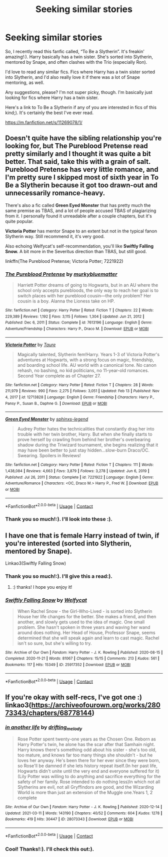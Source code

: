 #+TITLE: Seeking similar stories

* Seeking similar stories
:PROPERTIES:
:Author: One-Pangolin-4531
:Score: 3
:DateUnix: 1615988414.0
:DateShort: 2021-Mar-17
:FlairText: Request
:END:
So, I recently read this fanfic called, “To Be a Slytherin”. It's freakin' amazing!:). Harry basically has a twin sister. She's sorted into Slytherin, mentored by Snape, and often clashes with the Trio (especially Ron).

I'd love to read any similar fics. Fics where Harry has a twin sister sorted into Slytherin, and I'd also really love it if there was a lot of Snape mentoring, as well.

Any suggestions, please? I'm not super picky, though. I'm basically just looking for fics where Harry has a twin sister.

Here's a link to To Be a Slytherin if any of you are interested in fics of this kind;). It's certainly the best I've ever read.

[[https://m.fanfiction.net/s/11269078/1/]]


** Doesn't quite have the sibling relationship you're looking for, but *The Pureblood Pretense* read pretty similarly and I thought it was quite a bit better. That said, take this with a grain of salt. Pureblood Pretense has very little romance, and I'm pretty sure I skipped most of sixth year in To Be a Slytherin because it got too drawn-out and unnecessarily romance-heavy.

There's also a fic called *Green Eyed Monster* that has pretty much the same premise as TBAS, and a lot of people accused TBAS of plagiarizing from it. I personally found it unreadable after a couple chapters, but it's quite popular.

*Victoria Potter* has mentor Snape to an extent but not in the typical fanon Slytherin way. Still recommend it, it's very good.

Also echoing Welfycat's self-recommendation, you'll like *Swiftly Falling Snow.* A bit more in the Severitus direction than TBAS, but still good.

linkffn(The Pureblood Pretense; Victoria Potter; 7221922)
:PROPERTIES:
:Author: francoisschubert
:Score: 3
:DateUnix: 1616001864.0
:DateShort: 2021-Mar-17
:END:

*** [[https://www.fanfiction.net/s/7613196/1/][*/The Pureblood Pretense/*]] by [[https://www.fanfiction.net/u/3489773/murkybluematter][/murkybluematter/]]

#+begin_quote
  Harriett Potter dreams of going to Hogwarts, but in an AU where the school only accepts purebloods, the only way to reach her goal is to switch places with her pureblood cousin---the only problem? Her cousin is a boy. Alanna the Lioness take on HP.
#+end_quote

^{/Site/:} ^{fanfiction.net} ^{*|*} ^{/Category/:} ^{Harry} ^{Potter} ^{*|*} ^{/Rated/:} ^{Fiction} ^{T} ^{*|*} ^{/Chapters/:} ^{22} ^{*|*} ^{/Words/:} ^{229,389} ^{*|*} ^{/Reviews/:} ^{1,192} ^{*|*} ^{/Favs/:} ^{3,115} ^{*|*} ^{/Follows/:} ^{1,304} ^{*|*} ^{/Updated/:} ^{Jun} ^{21,} ^{2012} ^{*|*} ^{/Published/:} ^{Dec} ^{6,} ^{2011} ^{*|*} ^{/Status/:} ^{Complete} ^{*|*} ^{/id/:} ^{7613196} ^{*|*} ^{/Language/:} ^{English} ^{*|*} ^{/Genre/:} ^{Adventure/Friendship} ^{*|*} ^{/Characters/:} ^{Harry} ^{P.,} ^{Draco} ^{M.} ^{*|*} ^{/Download/:} ^{[[http://www.ff2ebook.com/old/ffn-bot/index.php?id=7613196&source=ff&filetype=epub][EPUB]]} ^{or} ^{[[http://www.ff2ebook.com/old/ffn-bot/index.php?id=7613196&source=ff&filetype=mobi][MOBI]]}

--------------

[[https://www.fanfiction.net/s/12713828/1/][*/Victoria Potter/*]] by [[https://www.fanfiction.net/u/883762/Taure][/Taure/]]

#+begin_quote
  Magically talented, Slytherin fem!Harry. Years 1-3 of Victoria Potter's adventures at Hogwarts, with a strong focus on magic, friendship, and boarding school life. AU world with a canonical tone. No canon rehash, no bashing, no kid politicians, no 11-year-old romances. Second Year complete as of Chapter 27.
#+end_quote

^{/Site/:} ^{fanfiction.net} ^{*|*} ^{/Category/:} ^{Harry} ^{Potter} ^{*|*} ^{/Rated/:} ^{Fiction} ^{T} ^{*|*} ^{/Chapters/:} ^{28} ^{*|*} ^{/Words/:} ^{211,979} ^{*|*} ^{/Reviews/:} ^{990} ^{*|*} ^{/Favs/:} ^{2,275} ^{*|*} ^{/Follows/:} ^{3,051} ^{*|*} ^{/Updated/:} ^{Feb} ^{13} ^{*|*} ^{/Published/:} ^{Nov} ^{4,} ^{2017} ^{*|*} ^{/id/:} ^{12713828} ^{*|*} ^{/Language/:} ^{English} ^{*|*} ^{/Genre/:} ^{Friendship} ^{*|*} ^{/Characters/:} ^{Harry} ^{P.,} ^{Pansy} ^{P.,} ^{Susan} ^{B.,} ^{Daphne} ^{G.} ^{*|*} ^{/Download/:} ^{[[http://www.ff2ebook.com/old/ffn-bot/index.php?id=12713828&source=ff&filetype=epub][EPUB]]} ^{or} ^{[[http://www.ff2ebook.com/old/ffn-bot/index.php?id=12713828&source=ff&filetype=mobi][MOBI]]}

--------------

[[https://www.fanfiction.net/s/7221922/1/][*/Green Eyed Monster/*]] by [[https://www.fanfiction.net/u/1814632/sphinxs-legend][/sphinxs-legend/]]

#+begin_quote
  Audrey Potter hates the technicalities that constantly drag her into trouble with her twin brother, Harry. But when she finally starts to prove herself by crawling from behind her brother's overbearing shadow during the Triwizard tournament, she begins realizing that it may have been better to just stay hidden...slow-burn Draco/OC. Swearing. Spoilers in Reviews!
#+end_quote

^{/Site/:} ^{fanfiction.net} ^{*|*} ^{/Category/:} ^{Harry} ^{Potter} ^{*|*} ^{/Rated/:} ^{Fiction} ^{T} ^{*|*} ^{/Chapters/:} ^{111} ^{*|*} ^{/Words/:} ^{1,438,084} ^{*|*} ^{/Reviews/:} ^{4,663} ^{*|*} ^{/Favs/:} ^{3,879} ^{*|*} ^{/Follows/:} ^{3,278} ^{*|*} ^{/Updated/:} ^{Jun} ^{6,} ^{2019} ^{*|*} ^{/Published/:} ^{Jul} ^{26,} ^{2011} ^{*|*} ^{/Status/:} ^{Complete} ^{*|*} ^{/id/:} ^{7221922} ^{*|*} ^{/Language/:} ^{English} ^{*|*} ^{/Genre/:} ^{Adventure/Romance} ^{*|*} ^{/Characters/:} ^{<OC,} ^{Draco} ^{M.>} ^{Harry} ^{P.,} ^{Fred} ^{W.} ^{*|*} ^{/Download/:} ^{[[http://www.ff2ebook.com/old/ffn-bot/index.php?id=7221922&source=ff&filetype=epub][EPUB]]} ^{or} ^{[[http://www.ff2ebook.com/old/ffn-bot/index.php?id=7221922&source=ff&filetype=mobi][MOBI]]}

--------------

*FanfictionBot*^{2.0.0-beta} | [[https://github.com/FanfictionBot/reddit-ffn-bot/wiki/Usage][Usage]] | [[https://www.reddit.com/message/compose?to=tusing][Contact]]
:PROPERTIES:
:Author: FanfictionBot
:Score: 1
:DateUnix: 1616001903.0
:DateShort: 2021-Mar-17
:END:


*** Thank you so much!:). I'll look into these :).
:PROPERTIES:
:Author: One-Pangolin-4531
:Score: 1
:DateUnix: 1616002436.0
:DateShort: 2021-Mar-17
:END:


** I have one that is female Harry instead of twin, if you're interested (sorted into Slytherin, mentored by Snape).

Linkao3(Swiftly Falling Snow)
:PROPERTIES:
:Author: Welfycat
:Score: 2
:DateUnix: 1615995514.0
:DateShort: 2021-Mar-17
:END:

*** Thank you so much!:). I'll give this a read:).
:PROPERTIES:
:Author: One-Pangolin-4531
:Score: 2
:DateUnix: 1615999687.0
:DateShort: 2021-Mar-17
:END:

**** :) thanks! I hope you enjoy it!
:PROPERTIES:
:Author: Welfycat
:Score: 2
:DateUnix: 1616002109.0
:DateShort: 2021-Mar-17
:END:


*** [[https://archiveofourown.org/works/25917352][*/Swiftly Falling Snow/*]] by [[https://www.archiveofourown.org/users/Welfycat/pseuds/Welfycat][/Welfycat/]]

#+begin_quote
  When Rachel Snow - the Girl-Who-Lived - is sorted into Slytherin House her life changes for the better. She makes a friend, and then another, and slowly gets used to the idea of magic. One small problem. She hasn't spoken in three years and waving her wand around does nothing. Her Head of House, Professor Snape, seems determined that she will speak again and learn to cast magic. Rachel isn't so sure, but she's willing to try.
#+end_quote

^{/Site/:} ^{Archive} ^{of} ^{Our} ^{Own} ^{*|*} ^{/Fandom/:} ^{Harry} ^{Potter} ^{-} ^{J.} ^{K.} ^{Rowling} ^{*|*} ^{/Published/:} ^{2020-08-15} ^{*|*} ^{/Completed/:} ^{2020-11-21} ^{*|*} ^{/Words/:} ^{81067} ^{*|*} ^{/Chapters/:} ^{15/15} ^{*|*} ^{/Comments/:} ^{213} ^{*|*} ^{/Kudos/:} ^{561} ^{*|*} ^{/Bookmarks/:} ^{117} ^{*|*} ^{/Hits/:} ^{15349} ^{*|*} ^{/ID/:} ^{25917352} ^{*|*} ^{/Download/:} ^{[[https://archiveofourown.org/downloads/25917352/Swiftly%20Falling%20Snow.epub?updated_at=1614369537][EPUB]]} ^{or} ^{[[https://archiveofourown.org/downloads/25917352/Swiftly%20Falling%20Snow.mobi?updated_at=1614369537][MOBI]]}

--------------

*FanfictionBot*^{2.0.0-beta} | [[https://github.com/FanfictionBot/reddit-ffn-bot/wiki/Usage][Usage]] | [[https://www.reddit.com/message/compose?to=tusing][Contact]]
:PROPERTIES:
:Author: FanfictionBot
:Score: 1
:DateUnix: 1615995531.0
:DateShort: 2021-Mar-17
:END:


** If you're okay with self-recs, I've got one :) linkao3([[https://archiveofourown.org/works/28073343/chapters/68778144]])
:PROPERTIES:
:Author: eurasian_nuthatch
:Score: 1
:DateUnix: 1616065469.0
:DateShort: 2021-Mar-18
:END:

*** [[https://archiveofourown.org/works/28073343][*/in another life/*]] by [[https://www.archiveofourown.org/users/drifting_melody/pseuds/drifting_melody][/drifting_melody/]]

#+begin_quote
  Rose Potter spent twenty-one years as the Chosen One. Reborn as Harry Potter's twin, he alone has the scar after that Samhain night. Harry knows there's something odd about his sister - she's too old, too mature, and knows far too many things she shouldn't - but he loves her anyway. He's been there for her ever since they were born, so Rose'll be damned if she lets history repeat itself.(In her past life, Hogwarts didn't unite until the very end and everyone suffered for it) (Lily Potter was willing to do anything and sacrifice everything for the safety of her family. Rose intended to do nothing less)In which not all Slytherins are evil, not all Gryffindors are good, and the Wizarding World is more than just an extension of the Muggle one.Years 1, 2 complete
#+end_quote

^{/Site/:} ^{Archive} ^{of} ^{Our} ^{Own} ^{*|*} ^{/Fandom/:} ^{Harry} ^{Potter} ^{-} ^{J.} ^{K.} ^{Rowling} ^{*|*} ^{/Published/:} ^{2020-12-14} ^{*|*} ^{/Updated/:} ^{2021-03-11} ^{*|*} ^{/Words/:} ^{143190} ^{*|*} ^{/Chapters/:} ^{40/52} ^{*|*} ^{/Comments/:} ^{604} ^{*|*} ^{/Kudos/:} ^{1278} ^{*|*} ^{/Bookmarks/:} ^{419} ^{*|*} ^{/Hits/:} ^{30447} ^{*|*} ^{/ID/:} ^{28073343} ^{*|*} ^{/Download/:} ^{[[https://archiveofourown.org/downloads/28073343/in%20another%20life.epub?updated_at=1615731829][EPUB]]} ^{or} ^{[[https://archiveofourown.org/downloads/28073343/in%20another%20life.mobi?updated_at=1615731829][MOBI]]}

--------------

*FanfictionBot*^{2.0.0-beta} | [[https://github.com/FanfictionBot/reddit-ffn-bot/wiki/Usage][Usage]] | [[https://www.reddit.com/message/compose?to=tusing][Contact]]
:PROPERTIES:
:Author: FanfictionBot
:Score: 1
:DateUnix: 1616065485.0
:DateShort: 2021-Mar-18
:END:


*** Cool! Thanks!:). I'll check this out:).
:PROPERTIES:
:Author: One-Pangolin-4531
:Score: 1
:DateUnix: 1616066102.0
:DateShort: 2021-Mar-18
:END:

